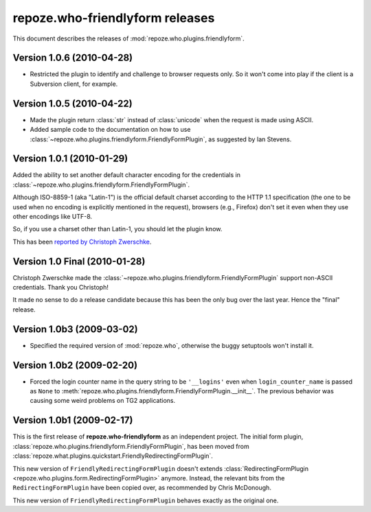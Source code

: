 ************************************
**repoze.who-friendlyform** releases
************************************

This document describes the releases of :mod:`repoze.who.plugins.friendlyform`.


.. _1.0.6:

Version 1.0.6 (2010-04-28)
==========================

* Restricted the plugin to identify and challenge to browser requests only. So
  it won't come into play if the client is a Subversion client, for example.


.. _1.0.5:

Version 1.0.5 (2010-04-22)
==========================

* Made the plugin return :class:`str` instead of :class:`unicode` when the request
  is made using ASCII.
* Added sample code to the documentation on how to use
  :class:`~repoze.who.plugins.friendlyform.FriendlyFormPlugin`, as suggested by
  Ian Stevens.


.. _1.0.1:

Version 1.0.1 (2010-01-29)
==========================

Added the ability to set another default character encoding for the credentials
in :class:`~repoze.who.plugins.friendlyform.FriendlyFormPlugin`.

Although ISO-8859-1 (aka "Latin-1") is the official default charset according to
the HTTP 1.1 specification (the one to be used when no encoding is explicitly
mentioned in the request), browsers (e.g., Firefox) don't set it even when
they use other encodings like UTF-8.

So, if you use a charset other than Latin-1, you should let the plugin know.

This has been `reported by Christoph Zwerschke
<http://trac.turbogears.org/ticket/2438#comment:6>`_.


.. _1.0:

Version 1.0 Final (2010-01-28)
==============================

Christoph Zwerschke made the
:class:`~repoze.who.plugins.friendlyform.FriendlyFormPlugin` support non-ASCII
credentials. Thank you Christoph!

It made no sense to do a release candidate because this has been the only bug
over the last year. Hence the "final" release.


.. _1.0b3:

Version 1.0b3 (2009-03-02)
==========================

* Specified the required version of :mod:`repoze.who`, otherwise the buggy
  setuptools won't install it.


.. _1.0b2:

Version 1.0b2 (2009-02-20)
==========================

* Forced the login counter name in the query string to be ``'__logins'`` even 
  when ``login_counter_name`` is passed as ``None`` to
  :meth:`repoze.who.plugins.friendlyform.FriendlyFormPlugin.__init__`. The
  previous behavior was causing some weird problems on TG2 applications.


.. _1.0b1:

Version 1.0b1 (2009-02-17)
==========================

This is the first release of **repoze.who-friendlyform** as an
independent project. The initial form plugin, 
:class:`repoze.who.plugins.friendlyform.FriendlyFormPlugin`, has been moved
from :class:`repoze.what.plugins.quickstart.FriendlyRedirectingFormPlugin`.

This new version of ``FriendlyRedirectingFormPlugin`` doesn't extends 
:class:`RedirectingFormPlugin <repoze.who.plugins.form.RedirectingFormPlugin>`
anymore. Instead, the relevant bits from the ``RedirectingFormPlugin`` have
been copied over, as recommended by Chris McDonough.

This new version of ``FriendlyRedirectingFormPlugin`` behaves exactly as the
original one.
